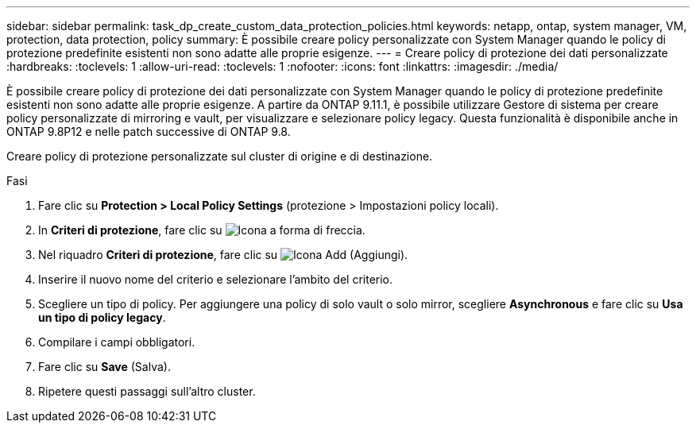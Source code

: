 ---
sidebar: sidebar 
permalink: task_dp_create_custom_data_protection_policies.html 
keywords: netapp, ontap, system manager, VM, protection, data protection, policy 
summary: È possibile creare policy personalizzate con System Manager quando le policy di protezione predefinite esistenti non sono adatte alle proprie esigenze. 
---
= Creare policy di protezione dei dati personalizzate
:hardbreaks:
:toclevels: 1
:allow-uri-read: 
:toclevels: 1
:nofooter: 
:icons: font
:linkattrs: 
:imagesdir: ./media/


[role="lead"]
È possibile creare policy di protezione dei dati personalizzate con System Manager quando le policy di protezione predefinite esistenti non sono adatte alle proprie esigenze. A partire da ONTAP 9.11.1, è possibile utilizzare Gestore di sistema per creare policy personalizzate di mirroring e vault, per visualizzare e selezionare policy legacy. Questa funzionalità è disponibile anche in ONTAP 9.8P12 e nelle patch successive di ONTAP 9.8.

Creare policy di protezione personalizzate sul cluster di origine e di destinazione.

.Fasi
. Fare clic su *Protection > Local Policy Settings* (protezione > Impostazioni policy locali).
. In *Criteri di protezione*, fare clic su image:icon_arrow.gif["Icona a forma di freccia"].
. Nel riquadro *Criteri di protezione*, fare clic su image:icon_add.gif["Icona Add (Aggiungi)"].
. Inserire il nuovo nome del criterio e selezionare l'ambito del criterio.
. Scegliere un tipo di policy. Per aggiungere una policy di solo vault o solo mirror, scegliere *Asynchronous* e fare clic su *Usa un tipo di policy legacy*.
. Compilare i campi obbligatori.
. Fare clic su *Save* (Salva).
. Ripetere questi passaggi sull'altro cluster.

